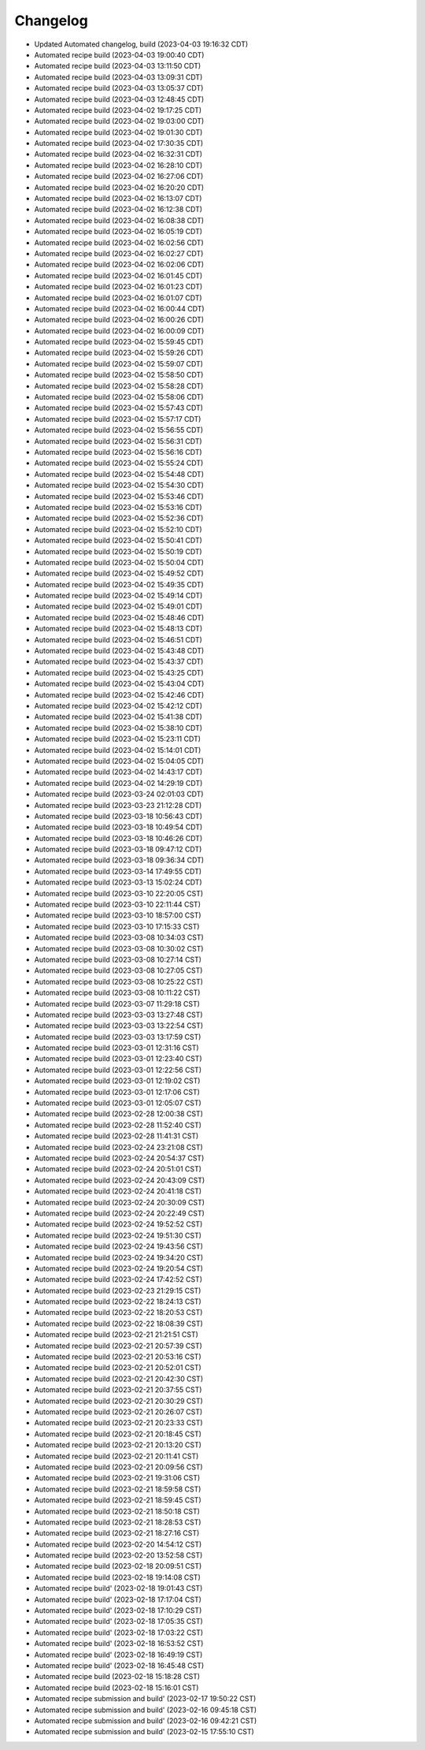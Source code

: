 Changelog
##################

- Updated Automated changelog, build (2023-04-03 19:16:32 CDT)
- Automated recipe build (2023-04-03 19:00:40 CDT)
- Automated recipe build (2023-04-03 13:11:50 CDT)
- Automated recipe build (2023-04-03 13:09:31 CDT)
- Automated recipe build (2023-04-03 13:05:37 CDT)
- Automated recipe build (2023-04-03 12:48:45 CDT)
- Automated recipe build (2023-04-02 19:17:25 CDT)
- Automated recipe build (2023-04-02 19:03:00 CDT)
- Automated recipe build (2023-04-02 19:01:30 CDT)
- Automated recipe build (2023-04-02 17:30:35 CDT)
- Automated recipe build (2023-04-02 16:32:31 CDT)
- Automated recipe build (2023-04-02 16:28:10 CDT)
- Automated recipe build (2023-04-02 16:27:06 CDT)
- Automated recipe build (2023-04-02 16:20:20 CDT)
- Automated recipe build (2023-04-02 16:13:07 CDT)
- Automated recipe build (2023-04-02 16:12:38 CDT)
- Automated recipe build (2023-04-02 16:08:38 CDT)
- Automated recipe build (2023-04-02 16:05:19 CDT)
- Automated recipe build (2023-04-02 16:02:56 CDT)
- Automated recipe build (2023-04-02 16:02:27 CDT)
- Automated recipe build (2023-04-02 16:02:06 CDT)
- Automated recipe build (2023-04-02 16:01:45 CDT)
- Automated recipe build (2023-04-02 16:01:23 CDT)
- Automated recipe build (2023-04-02 16:01:07 CDT)
- Automated recipe build (2023-04-02 16:00:44 CDT)
- Automated recipe build (2023-04-02 16:00:26 CDT)
- Automated recipe build (2023-04-02 16:00:09 CDT)
- Automated recipe build (2023-04-02 15:59:45 CDT)
- Automated recipe build (2023-04-02 15:59:26 CDT)
- Automated recipe build (2023-04-02 15:59:07 CDT)
- Automated recipe build (2023-04-02 15:58:50 CDT)
- Automated recipe build (2023-04-02 15:58:28 CDT)
- Automated recipe build (2023-04-02 15:58:06 CDT)
- Automated recipe build (2023-04-02 15:57:43 CDT)
- Automated recipe build (2023-04-02 15:57:17 CDT)
- Automated recipe build (2023-04-02 15:56:55 CDT)
- Automated recipe build (2023-04-02 15:56:31 CDT)
- Automated recipe build (2023-04-02 15:56:16 CDT)
- Automated recipe build (2023-04-02 15:55:24 CDT)
- Automated recipe build (2023-04-02 15:54:48 CDT)
- Automated recipe build (2023-04-02 15:54:30 CDT)
- Automated recipe build (2023-04-02 15:53:46 CDT)
- Automated recipe build (2023-04-02 15:53:16 CDT)
- Automated recipe build (2023-04-02 15:52:36 CDT)
- Automated recipe build (2023-04-02 15:52:10 CDT)
- Automated recipe build (2023-04-02 15:50:41 CDT)
- Automated recipe build (2023-04-02 15:50:19 CDT)
- Automated recipe build (2023-04-02 15:50:04 CDT)
- Automated recipe build (2023-04-02 15:49:52 CDT)
- Automated recipe build (2023-04-02 15:49:35 CDT)
- Automated recipe build (2023-04-02 15:49:14 CDT)
- Automated recipe build (2023-04-02 15:49:01 CDT)
- Automated recipe build (2023-04-02 15:48:46 CDT)
- Automated recipe build (2023-04-02 15:48:13 CDT)
- Automated recipe build (2023-04-02 15:46:51 CDT)
- Automated recipe build (2023-04-02 15:43:48 CDT)
- Automated recipe build (2023-04-02 15:43:37 CDT)
- Automated recipe build (2023-04-02 15:43:25 CDT)
- Automated recipe build (2023-04-02 15:43:04 CDT)
- Automated recipe build (2023-04-02 15:42:46 CDT)
- Automated recipe build (2023-04-02 15:42:12 CDT)
- Automated recipe build (2023-04-02 15:41:38 CDT)
- Automated recipe build (2023-04-02 15:38:10 CDT)
- Automated recipe build (2023-04-02 15:23:11 CDT)
- Automated recipe build (2023-04-02 15:14:01 CDT)
- Automated recipe build (2023-04-02 15:04:05 CDT)
- Automated recipe build (2023-04-02 14:43:17 CDT)
- Automated recipe build (2023-04-02 14:29:19 CDT)
- Automated recipe build (2023-03-24 02:01:03 CDT)
- Automated recipe build (2023-03-23 21:12:28 CDT)
- Automated recipe build (2023-03-18 10:56:43 CDT)
- Automated recipe build (2023-03-18 10:49:54 CDT)
- Automated recipe build (2023-03-18 10:46:26 CDT)
- Automated recipe build (2023-03-18 09:47:12 CDT)
- Automated recipe build (2023-03-18 09:36:34 CDT)
- Automated recipe build (2023-03-14 17:49:55 CDT)
- Automated recipe build (2023-03-13 15:02:24 CDT)
- Automated recipe build (2023-03-10 22:20:05 CST)
- Automated recipe build (2023-03-10 22:11:44 CST)
- Automated recipe build (2023-03-10 18:57:00 CST)
- Automated recipe build (2023-03-10 17:15:33 CST)
- Automated recipe build (2023-03-08 10:34:03 CST)
- Automated recipe build (2023-03-08 10:30:02 CST)
- Automated recipe build (2023-03-08 10:27:14 CST)
- Automated recipe build (2023-03-08 10:27:05 CST)
- Automated recipe build (2023-03-08 10:25:22 CST)
- Automated recipe build (2023-03-08 10:11:22 CST)
- Automated recipe build (2023-03-07 11:29:18 CST)
- Automated recipe build (2023-03-03 13:27:48 CST)
- Automated recipe build (2023-03-03 13:22:54 CST)
- Automated recipe build (2023-03-03 13:17:59 CST)
- Automated recipe build (2023-03-01 12:31:16 CST)
- Automated recipe build (2023-03-01 12:23:40 CST)
- Automated recipe build (2023-03-01 12:22:56 CST)
- Automated recipe build (2023-03-01 12:19:02 CST)
- Automated recipe build (2023-03-01 12:17:06 CST)
- Automated recipe build (2023-03-01 12:05:07 CST)
- Automated recipe build (2023-02-28 12:00:38 CST)
- Automated recipe build (2023-02-28 11:52:40 CST)
- Automated recipe build (2023-02-28 11:41:31 CST)
- Automated recipe build (2023-02-24 23:21:08 CST)
- Automated recipe build (2023-02-24 20:54:37 CST)
- Automated recipe build (2023-02-24 20:51:01 CST)
- Automated recipe build (2023-02-24 20:43:09 CST)
- Automated recipe build (2023-02-24 20:41:18 CST)
- Automated recipe build (2023-02-24 20:30:09 CST)
- Automated recipe build (2023-02-24 20:22:49 CST)
- Automated recipe build (2023-02-24 19:52:52 CST)
- Automated recipe build (2023-02-24 19:51:30 CST)
- Automated recipe build (2023-02-24 19:43:56 CST)
- Automated recipe build (2023-02-24 19:34:20 CST)
- Automated recipe build (2023-02-24 19:20:54 CST)
- Automated recipe build (2023-02-24 17:42:52 CST)
- Automated recipe build (2023-02-23 21:29:15 CST)
- Automated recipe build (2023-02-22 18:24:13 CST)
- Automated recipe build (2023-02-22 18:20:53 CST)
- Automated recipe build (2023-02-22 18:08:39 CST)
- Automated recipe build (2023-02-21 21:21:51 CST)
- Automated recipe build (2023-02-21 20:57:39 CST)
- Automated recipe build (2023-02-21 20:53:16 CST)
- Automated recipe build (2023-02-21 20:52:01 CST)
- Automated recipe build (2023-02-21 20:42:30 CST)
- Automated recipe build (2023-02-21 20:37:55 CST)
- Automated recipe build (2023-02-21 20:30:29 CST)
- Automated recipe build (2023-02-21 20:26:07 CST)
- Automated recipe build (2023-02-21 20:23:33 CST)
- Automated recipe build (2023-02-21 20:18:45 CST)
- Automated recipe build (2023-02-21 20:13:20 CST)
- Automated recipe build (2023-02-21 20:11:41 CST)
- Automated recipe build (2023-02-21 20:09:56 CST)
- Automated recipe build (2023-02-21 19:31:06 CST)
- Automated recipe build (2023-02-21 18:59:58 CST)
- Automated recipe build (2023-02-21 18:59:45 CST)
- Automated recipe build (2023-02-21 18:50:18 CST)
- Automated recipe build (2023-02-21 18:28:53 CST)
- Automated recipe build (2023-02-21 18:27:16 CST)
- Automated recipe build (2023-02-20 14:54:12 CST)
- Automated recipe build (2023-02-20 13:52:58 CST)
- Automated recipe build (2023-02-18 20:09:51 CST)
- Automated recipe build (2023-02-18 19:14:08 CST)
- Automated recipe build' (2023-02-18 19:01:43 CST)
- Automated recipe build' (2023-02-18 17:17:04 CST)
- Automated recipe build' (2023-02-18 17:10:29 CST)
- Automated recipe build' (2023-02-18 17:05:35 CST)
- Automated recipe build' (2023-02-18 17:03:22 CST)
- Automated recipe build' (2023-02-18 16:53:52 CST)
- Automated recipe build' (2023-02-18 16:49:19 CST)
- Automated recipe build' (2023-02-18 16:45:48 CST)
- Automated recipe build (2023-02-18 15:18:28 CST)
- Automated recipe build (2023-02-18 15:16:01 CST)
- Automated recipe submission and build' (2023-02-17 19:50:22 CST)
- Automated recipe submission and build' (2023-02-16 09:45:18 CST)
- Automated recipe submission and build' (2023-02-16 09:42:21 CST)
- Automated recipe submission and build' (2023-02-15 17:55:10 CST)